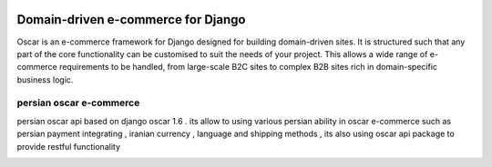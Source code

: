 .. image:: https://github.com/django-oscar/django-oscar/raw/master/docs/images/logos/oscar.png
    :target: http://oscarcommerce.com

===================================
Domain-driven e-commerce for Django
===================================


Oscar is an e-commerce framework for Django designed for building domain-driven
sites.  It is structured such that any part of the core functionality can be
customised to suit the needs of your project.  This allows a wide range of
e-commerce requirements to be handled, from large-scale B2C sites to complex B2B
sites rich in domain-specific business logic.

persian oscar e-commerce
-----------

persian oscar api based on django oscar 1.6 . its allow to using various persian ability
in oscar e-commerce such as persian payment integrating , iranian currency , language and
shipping  methods , its also using oscar api package to provide restful functionality

.. image:: https://github.com/xenups/persianoscarapi/blob/master/raw/screenshot.jpg